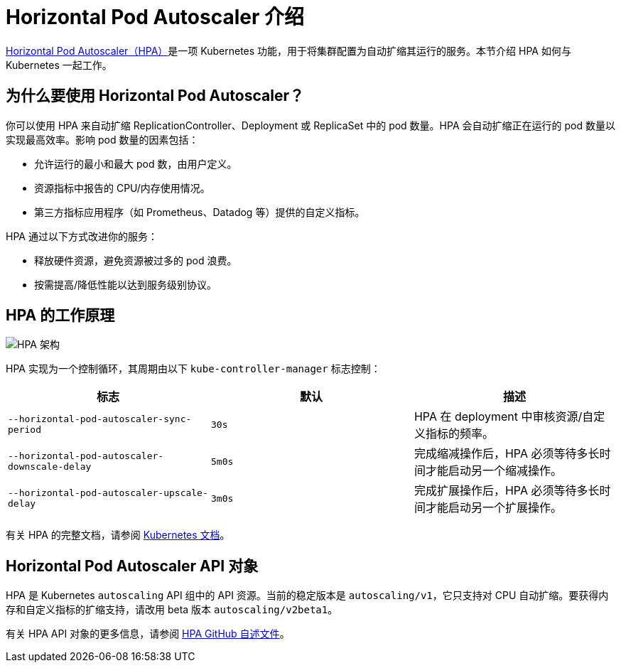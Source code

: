 = Horizontal Pod Autoscaler 介绍

https://kubernetes.io/docs/tasks/run-application/horizontal-pod-autoscale/[Horizontal Pod Autoscaler（HPA）]是一项 Kubernetes 功能，用于将集群配置为自动扩缩其运行的服务。本节介绍 HPA 如何与 Kubernetes 一起工作。

== 为什么要使用 Horizo​​ntal Pod Autoscaler？

你可以使用 HPA 来自动扩缩 ReplicationController、Deployment 或 ReplicaSet 中的 pod 数量。HPA 会自动扩缩正在运行的 pod 数量以实现最高效率。影响 pod 数量的因素包括：

* 允许运行的最小和最大 pod 数，由用户定义。
* 资源指标中报告的 CPU/内存使用情况。
* 第三方指标应用程序（如 Prometheus、Datadog 等）提供的自定义指标。

HPA 通过以下方式改进你的服务：

* 释放硬件资源，避免资源被过多的 pod 浪费。
* 按需提高/降低性能以达到服务级别协议。

== HPA 的工作原理

image::/img/horizontal-pod-autoscaler.jpg[HPA 架构]

HPA 实现为一个控制循环，其周期由以下 `kube-controller-manager` 标志控制：

|===
| 标志 | 默认 | 描述

| `--horizontal-pod-autoscaler-sync-period`
| `30s`
| HPA 在 deployment 中审核资源/自定义指标的频率。

| `--horizontal-pod-autoscaler-downscale-delay`
| `5m0s`
| 完成缩减操作后，HPA 必须等待多长时间才能启动另一个缩减操作。

| `--horizontal-pod-autoscaler-upscale-delay`
| `3m0s`
| 完成扩展操作后，HPA 必须等待多长时间才能启动另一个扩展操作。
|===

有关 HPA 的完整文档，请参阅 https://kubernetes.io/docs/tasks/run-application/horizontal-pod-autoscale/[Kubernetes 文档]。

== Horizo​​ntal Pod Autoscaler API 对象

HPA 是 Kubernetes `autoscaling` API 组中的 API 资源。当前的稳定版本是 `autoscaling/v1`，它只支持对 CPU 自动扩缩。要获得内存和自定义指标的扩缩支持，请改用 beta 版本 `autoscaling/v2beta1`。

有关 HPA API 对象的更多信息，请参阅 https://github.com/kubernetes/design-proposals-archive/blob/main/autoscaling/horizontal-pod-autoscaler.md#horizontalpodautoscaler-object[HPA GitHub 自述文件]。
